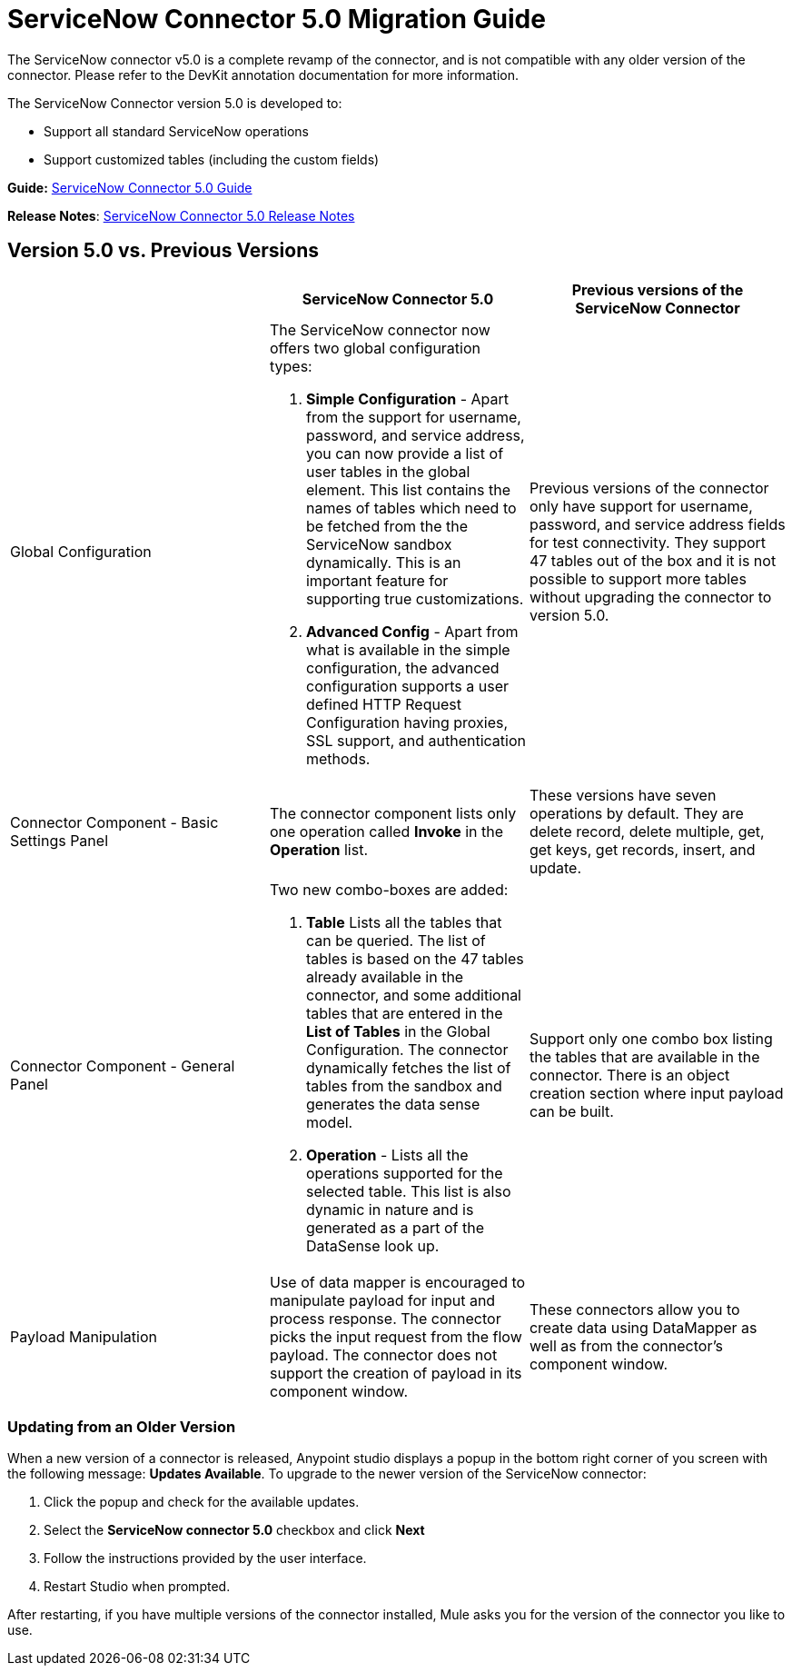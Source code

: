 = ServiceNow Connector 5.0 Migration Guide
:keywords: anypoint studio, esb, connector, endpoint, servicenow, service now

The ServiceNow connector v5.0 is a complete revamp of the connector, and is not compatible with any older version of the connector. Please refer to the DevKit annotation documentation for more information.

The ServiceNow Connector version 5.0 is developed to:

* Support all standard ServiceNow operations
* Support customized tables (including the custom fields)

*Guide:* link:/mule-user-guide/v/3.8/servicenow-connector-5.0[ServiceNow Connector 5.0 Guide]

*Release Notes*: link:/release-notes/servicenow-connector-5.0-release-notes[ServiceNow Connector 5.0 Release Notes]

== Version 5.0 vs. Previous Versions

[width="100a",cols="33a,33a,33a",options="header"]
|===
|  |ServiceNow Connector 5.0 |Previous versions of the ServiceNow Connector
|Global Configuration |
The ServiceNow connector now offers two global configuration types:

.  *Simple Configuration* - Apart from the support for username, password, and service address, you can now provide a list of user tables in the global element. This list contains the names of tables which need to be fetched from the the ServiceNow sandbox dynamically. This is an important feature for supporting true customizations.
. *Advanced Config* - Apart from what is available in the simple configuration, the advanced configuration supports a user defined HTTP Request Configuration having proxies, SSL support, and authentication methods.

 |Previous versions of the connector only have support for username, password, and service address fields for test connectivity. They support 47 tables out of the box and it is not possible to support more tables without upgrading the connector to version 5.0.
|Connector Component - Basic Settings Panel |The connector component lists only one operation called *Invoke* in the *Operation* list. |These versions have seven operations by default. They are delete record, delete multiple, get, get keys, get records, insert, and update.
|Connector Component - General Panel |
Two new combo-boxes are added:

. *Table* Lists all the tables that can be queried. The list of tables is based on the 47 tables already available in the connector, and some additional tables that are entered in the *List of Tables* in the Global Configuration. The connector dynamically fetches the list of tables from the sandbox and generates the data sense model.
. *Operation* - Lists all the operations supported for the selected table. This list is also dynamic in nature and is generated as a part of the DataSense look up.

 |Support only one combo box listing the tables that are available in the connector. There is an object creation section where input payload can be built.
|Payload Manipulation |Use of data mapper is encouraged to manipulate payload for input and process response. The connector picks the input request from the flow payload. The connector does not support the creation of payload in its component window. |These connectors allow you to create data using DataMapper as well as from the connector’s component window.
|===

=== Updating from an Older Version

When a new version of a connector is released, Anypoint studio displays a popup in the bottom right corner of you screen with the following message: *Updates Available*.
To upgrade to the newer version of the ServiceNow connector:

. Click the popup and check for the available updates.
. Select the **ServiceNow connector 5.0** checkbox and click *Next*
. Follow the instructions provided by the user interface.
. Restart Studio when prompted.

After restarting, if you have multiple versions of the connector installed, Mule asks you for the version of the connector you like to use.
